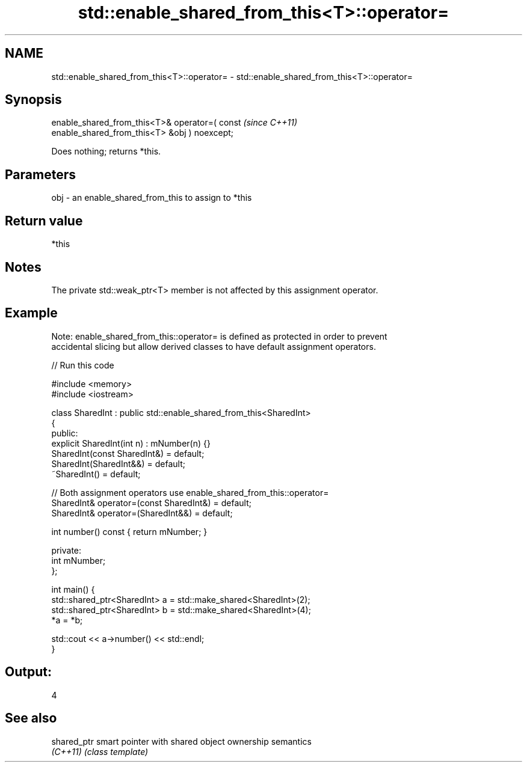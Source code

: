 .TH std::enable_shared_from_this<T>::operator= 3 "2019.08.27" "http://cppreference.com" "C++ Standard Libary"
.SH NAME
std::enable_shared_from_this<T>::operator= \- std::enable_shared_from_this<T>::operator=

.SH Synopsis
   enable_shared_from_this<T>& operator=( const                           \fI(since C++11)\fP
   enable_shared_from_this<T> &obj ) noexcept;

   Does nothing; returns *this.

.SH Parameters

   obj - an enable_shared_from_this to assign to *this

.SH Return value

   *this

.SH Notes

   The private std::weak_ptr<T> member is not affected by this assignment operator.

.SH Example

   Note: enable_shared_from_this::operator= is defined as protected in order to prevent
   accidental slicing but allow derived classes to have default assignment operators.

   
// Run this code

 #include <memory>
 #include <iostream>

 class SharedInt : public std::enable_shared_from_this<SharedInt>
 {
 public:
     explicit SharedInt(int n) : mNumber(n) {}
     SharedInt(const SharedInt&) = default;
     SharedInt(SharedInt&&) = default;
     ~SharedInt() = default;

     // Both assignment operators use enable_shared_from_this::operator=
     SharedInt& operator=(const SharedInt&) = default;
     SharedInt& operator=(SharedInt&&) = default;

     int number() const { return mNumber; }

 private:
     int mNumber;
 };

 int main() {
     std::shared_ptr<SharedInt> a = std::make_shared<SharedInt>(2);
     std::shared_ptr<SharedInt> b = std::make_shared<SharedInt>(4);
     *a = *b;

     std::cout << a->number() << std::endl;
 }

.SH Output:

 4

.SH See also

   shared_ptr smart pointer with shared object ownership semantics
   \fI(C++11)\fP    \fI(class template)\fP
